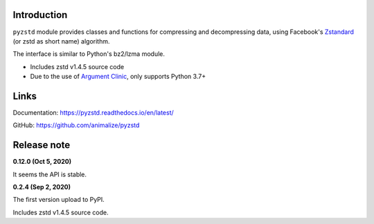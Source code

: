 Introduction
------------

``pyzstd`` module provides classes and functions for compressing and decompressing data, using Facebook's `Zstandard <http://www.zstd.net>`_ (or zstd as short name) algorithm.

The interface is similar to Python's bz2/lzma module.

* Includes zstd v1.4.5 source code
* Due to the use of `Argument Clinic <https://docs.python.org/3/howto/clinic.html>`_, only supports Python 3.7+


Links
-----------

Documentation: https://pyzstd.readthedocs.io/en/latest/

GitHub: https://github.com/animalize/pyzstd


Release note
------------
**0.12.0  (Oct 5, 2020)**

It seems the API is stable.

**0.2.4  (Sep 2, 2020)**

The first version upload to PyPI.

Includes zstd v1.4.5 source code.